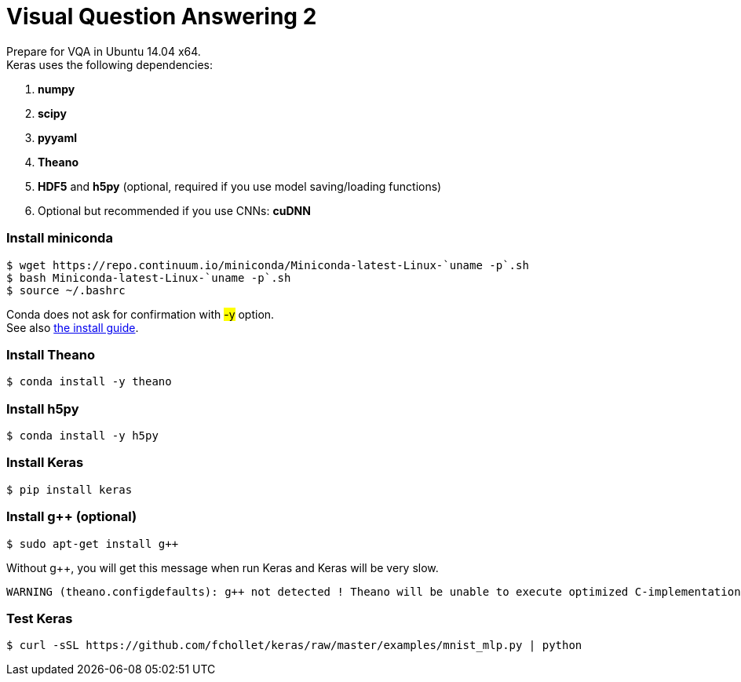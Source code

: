 = Visual Question Answering 2
:hp-tags: VQA, DNN, RNN, CNN

Prepare for VQA in Ubuntu 14.04 x64. +
Keras uses the following dependencies: +

. *numpy*
. *scipy*
. *pyyaml*
. *Theano*
. *HDF5* and *h5py* (optional, required if you use model saving/loading functions)
. Optional but recommended if you use CNNs: *cuDNN*

=== Install miniconda
[source,role="console"]
----
$ wget https://repo.continuum.io/miniconda/Miniconda-latest-Linux-`uname -p`.sh
$ bash Miniconda-latest-Linux-`uname -p`.sh
$ source ~/.bashrc
----
Conda does not ask for confirmation with #-y# option. +
See also link:http://conda.pydata.org/docs/install/quick.html[the install guide].

=== Install Theano
[source,role="console"]
----
$ conda install -y theano
----

=== Install h5py
[source,role="console"]
----
$ conda install -y h5py
----

=== Install Keras
[source,role="console"]
----
$ pip install keras
----

=== Install g++ (optional)
[source,role="console"]
----
$ sudo apt-get install g++
----
Without g++, you will get this message when run Keras and Keras will be very slow.
[source,role="console"]
----
WARNING (theano.configdefaults): g++ not detected ! Theano will be unable to execute optimized C-implementations (for both CPU and GPU) and will default to Python implementations. Performance will be severely degraded. To remove this warning, set Theano flags cxx to an empty string.
----

=== Test Keras
[source,role="console"]
----
$ curl -sSL https://github.com/fchollet/keras/raw/master/examples/mnist_mlp.py | python
----